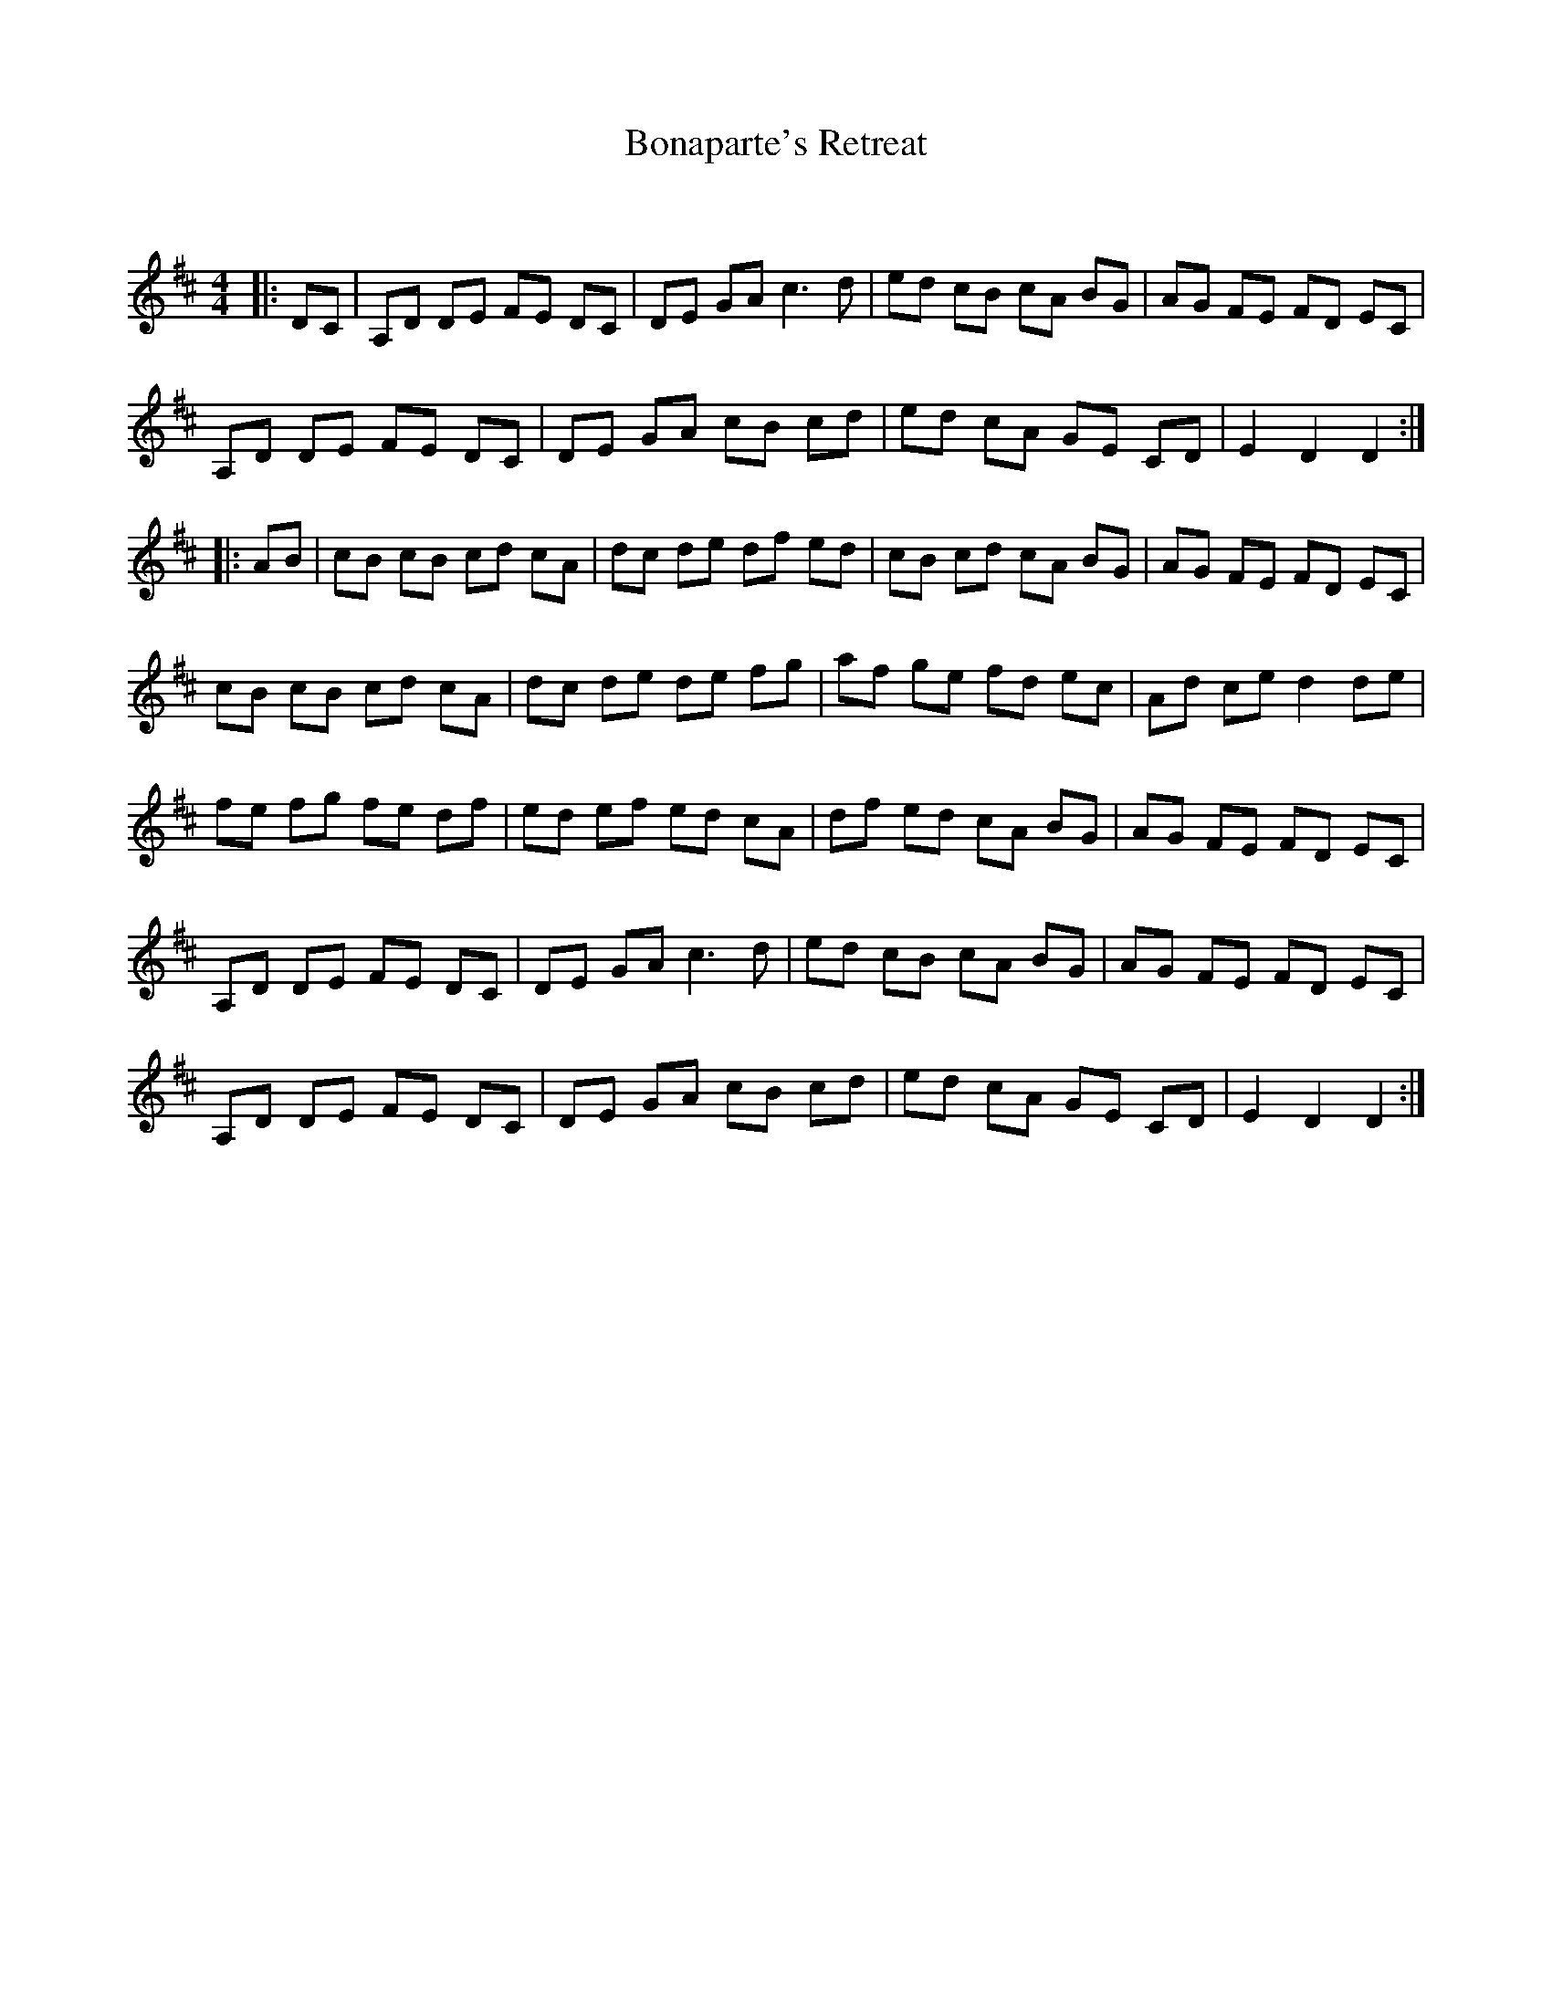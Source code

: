 X:1
T: Bonaparte's Retreat
C:
R:Reel
Q: 232
K:D
M:4/4
L:1/8
|:DC|A,D DE FE DC|DE GA c3d|ed cB cA BG|AG FE FD EC|
A,D DE FE DC|DE GA cB cd|ed cA GE CD|E2D2 D2:|
|:AB|cB cB cd cA|dc de df ed|cB cd cA BG|AG FE FD EC|
cB cB cd cA|dc de de fg|af ge fd ec|Ad ce d2de|
fe fg fe df|ed ef ed cA|df ed cA BG|AG FE FD EC|
A,D DE FE DC|DE GA c3d|ed cB cA BG|AG FE FD EC|
A,D DE FE DC|DE GA cB cd|ed cA GE CD|E2D2 D2:|
